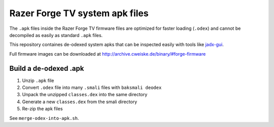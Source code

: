 Razer Forge TV system apk files
===============================
The ``.apk`` files inside the Razer Forge TV firmware files
are optimized for faster loading (``.odex``)
and cannot be decompiled as easily as standard ``.apk`` files.

This repository containes de-odexed system apks that can be inspected easily
with tools like `jadx-gui`__.

__ https://github.com/skylot/jadx

Full firmware images can be downloaded at
http://archive.cweiske.de/binary/#forge-firmware


Build a de-odexed .apk
----------------------

1. Unzip ``.apk`` file
2. Convert ``.odex`` file into many ``.smali`` files with ``baksmali deodex``
3. Unpack the unzipped ``classes.dex`` into the same directory
4. Generate a new ``classes.dex`` from the smali directory
5. Re-zip the apk files

See ``merge-odex-into-apk.sh``.
